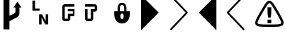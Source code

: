 SplineFontDB: 3.0
FontName: PowerlineSymbols
FullName: PowerlineSymbols
FamilyName: PowerlineSymbols
Weight: Medium
Copyright: 
UComments: "2011-11-21: Created." 
Version: 001.000
ItalicAngle: 0
UnderlinePosition: -202
UnderlineWidth: 100
Ascent: 1638
Descent: 410
LayerCount: 2
Layer: 0 0 "Back"  1
Layer: 1 0 "Fore"  0
NeedsXUIDChange: 1
XUID: [1021 211 26716215 11021609]
FSType: 0
OS2Version: 0
OS2_WeightWidthSlopeOnly: 0
OS2_UseTypoMetrics: 1
CreationTime: 1321867751
ModificationTime: 1327577385
OS2TypoAscent: 0
OS2TypoAOffset: 1
OS2TypoDescent: 0
OS2TypoDOffset: 1
OS2TypoLinegap: 184
OS2WinAscent: 0
OS2WinAOffset: 1
OS2WinDescent: 0
OS2WinDOffset: 1
HheadAscent: 0
HheadAOffset: 1
HheadDescent: 0
HheadDOffset: 1
MarkAttachClasses: 1
DEI: 91125
Encoding: UnicodeFull
UnicodeInterp: none
NameList: Adobe Glyph List
DisplaySize: -36
AntiAlias: 1
FitToEm: 1
WinInfo: 10943 31 18
BeginPrivate: 0
EndPrivate
BeginChars: 1114112 10

StartChar: uni2B80
Encoding: 11136 11136 0
Width: 2048
Flags: HW
LayerCount: 2
Fore
SplineSet
-50 2048 m 1
 1222 776 l 1
 -50 -497 l 1
 -50 2048 l 1
EndSplineSet
EndChar

StartChar: uni2B81
Encoding: 11137 11137 1
Width: 2048
Flags: W
LayerCount: 2
Fore
SplineSet
20 2030.5 m 0
 32.6667 2042.17 47.8333 2047.83 65.5 2047.5 c 0
 83.1667 2047.17 98 2040.67 110 2028 c 2
 1255 819 l 2
 1267 806.333 1272.67 791.5 1272 774.5 c 0
 1271.31 757.5 1265.65 743.333 1255 732 c 2
 110 -477 l 2
 98 -489.667 83.1667 -496.167 65.5 -496.5 c 0
 47.8333 -496.833 32.6667 -491.167 20 -479.5 c 0
 7.33333 -467.833 0.833333 -453 0.5 -435 c 0
 0.166667 -417 5.66667 -402 17 -390 c 2
 1121 776 l 1
 17 1941 l 2
 5.66667 1953 0.166667 1968 0.5 1986 c 0
 0.833333 2004 7.33333 2018.83 20 2030.5 c 0
EndSplineSet
EndChar

StartChar: uni2B82
Encoding: 11138 11138 2
Width: 2048
Flags: HW
LayerCount: 2
Fore
SplineSet
1292 2048 m 5
 20 776 l 5
 1292 -497 l 5
 1292 2048 l 5
EndSplineSet
EndChar

StartChar: uni2B83
Encoding: 11139 11139 3
Width: 2048
Flags: W
LayerCount: 2
Fore
SplineSet
1253 2030.5 m 0
 1265.67 2018.83 1272.17 2004 1272.5 1986 c 0
 1272.83 1968 1267 1953 1255 1941 c 2
 151 776 l 1
 1255 -390 l 2
 1267 -402 1272.83 -417 1272.5 -435 c 0
 1272.17 -453 1265.67 -467.833 1253 -479.5 c 0
 1240.32 -491.163 1225.16 -496.83 1207.5 -496.5 c 0
 1189.83 -496.167 1175 -489.667 1163 -477 c 2
 17 732 l 2
 6.33333 743.333 0.833333 757.5 0.5 774.5 c 0
 0.166667 791.5 5.66667 806.333 17 819 c 2
 1163 2028 l 2
 1175 2040.67 1189.83 2047.17 1207.5 2047.5 c 0
 1225.17 2047.77 1240.33 2042.1 1253 2030.5 c 0
EndSplineSet
EndChar

StartChar: uni2B61
Encoding: 11105 11105 4
Width: 2048
VWidth: 0
HStem: 909 142.25<482 812.075>
VStem: 294.001 187.999<1051.25 1638> 777.825 178.2<-90.998 409.002> 1252.9 178.22<138.002 638>
LayerCount: 2
Fore
SplineSet
294.001 1638 m 5
 482 1638 l 5
 482 1051.25 l 5
 812.075 1051.25 l 5
 812.075 909 l 5
 294.001 909 l 5
 294.001 1638 l 5
777.825 638 m 5
 987.776 638 l 5
 1252.9 138.002 l 5
 1252.9 638 l 5
 1431.12 638 l 5
 1431.12 -90.998 l 5
 1221.17 -90.998 l 5
 956.025 409.002 l 5
 956.025 -90.998 l 5
 777.825 -90.998 l 5
 777.825 638 l 5
EndSplineSet
EndChar

StartChar: uni2B60
Encoding: 11104 11104 5
Width: 2048
Flags: W
VStem: 251 432<-441.002 161.395 567 2007> 1115 288<757.925 1143>
LayerCount: 2
Fore
SplineSet
251 2007 m 1
 683 2007 l 1
 683 567 l 1
 874.166 628.692 1115 711 1115 855 c 2
 1115 1143 l 1
 971 1143 l 1
 1259 1575 l 1
 1547 1143 l 1
 1403 1143 l 1
 1403 711 l 2
 1403 423 923.005 327 683 134.998 c 1
 683 -441.002 l 1
 251 -441.002 l 1
 251 2007 l 1
EndSplineSet
EndChar

StartChar: uni2B62
Encoding: 11106 11106 6
Width: 2048
VWidth: 0
Flags: HW
HStem: 152.128 180<580 805.375> 523 180<985.375 1165.75> 873.63 163.12<805.375 1165.75> 1207 180<580 1277.5>
VStem: 400 180<332.128 1207> 805.375 180<332.128 523> 1165.75 111.75<703 873.63>
LayerCount: 2
Fore
SplineSet
580 1387 m 2
 1277.5 1387 l 1
 1277.5 1207 l 1
 580 1207 l 1
 580 332.128 l 1
 805.375 332.128 l 1
 805.375 703 l 1
 1165.75 703 l 1
 1165.75 873.63 l 1
 805.375 873.63 l 1
 805.375 1036.75 l 1
 1277.5 1036.75 l 1
 1277.5 562.38 l 1
 1250.44 540.76 1200.38 523.12 1165.75 523 c 2
 985.375 523 l 1
 985.375 332.128 l 2
 985.363 232.776 904.727 152.139 805.375 152.128 c 2
 580 152.128 l 2
 480.648 152.139 400.012 232.776 400 332.128 c 2
 400 1207 l 2
 400.012 1306.34 480.648 1386.99 580 1387 c 2
EndSplineSet
EndChar

StartChar: uni2B63
Encoding: 11107 11107 7
Width: 2048
VWidth: 0
Flags: W
HStem: 151 180<181.9 407.65> 855.626 180.004<587.65 697.527> 1205.88 180<0.0253906 697.527>
VStem: 0.0253906 181.875<331 560.876 562.376 1035.63> 407.65 180<331 855.626> 697.527 180<1035.63 1205.88>
LayerCount: 2
Fore
SplineSet
0.0253906 1385.88 m 5
 697.527 1385.88 l 6
 796.877 1385.87 877.518 1305.23 877.527 1205.88 c 6
 877.527 1035.63 l 6
 877.518 936.276 796.877 855.636 697.527 855.626 c 6
 587.65 855.626 l 5
 587.65 331 l 6
 587.639 231.648 507.002 151.011 407.65 151 c 6
 181.9 151 l 6
 82.5488 151.011 1.91211 231.648 1.90039 331 c 6
 1.90039 562.376 l 6
 1.38477 561.956 0.552734 561.286 0.0253906 560.876 c 6
 0.0253906 1035.63 l 5
 181.9 1035.63 l 5
 181.9 331 l 5
 407.65 331 l 5
 407.65 1035.63 l 5
 697.527 1035.63 l 5
 697.527 1205.88 l 5
 0.0253906 1205.88 l 5
 0.0253906 1385.88 l 5
EndSplineSet
EndChar

StartChar: uni2B64
Encoding: 11108 11108 8
Width: 2048
VWidth: 0
HStem: -19 320<544.884 695.116> 701 160<542.305 697.695> 1341 160<514.997 725.003>
VStem: 300 160<861 1279.01> 780 160<861 1279.01>
LayerCount: 2
Fore
SplineSet
620 1501 m 4
 940 1501 940 1101 940 1101 c 5
 940 861 l 5
 1180 861 l 5
 1180 621 l 5
 1180 621 1180 -19 620 -19 c 4
 60 -19 60 621 60 621 c 5
 60 861 l 5
 300 861 l 5
 300 1101 l 5
 300 1101 300 1501 620 1501 c 4
620 1341 m 4
 460 1341 460 1181 460 861 c 5
 780 861 l 5
 780 1181 780 1341 620 1341 c 4
620 701 m 4
 460 701 460 301 620 301 c 4
 780 301 780 701 620 701 c 4
EndSplineSet
EndChar

StartChar: uni2B84
Encoding: 11140 11140 9
Width: 2048
VWidth: 0
Flags: HO
HStem: -250.027 170.477<515.427 1532.77> 0.00878906 266.703<890.932 1160.63> 1467.52 170.477<950.362 1097.68>
VStem: 890.932 269.699<0.00878906 266.712 614.74 1161.51>
LayerCount: 2
Fore
SplineSet
1024.21 1638 m 0
 1084.23 1638 1139.01 1610.9 1186.16 1572.47 c 0
 1233.31 1534.04 1276.44 1483.13 1323.07 1418.51 c 0
 1416.35 1289.26 1522.89 1104.51 1664.56 859.136 c 0
 1806.23 613.76 1913.05 429.181 1978.34 283.777 c 0
 2010.99 211.075 2033.63 148.307 2043.34 88.2617 c 0
 2053.04 28.2168 2048.84 -32.8965 2018.83 -84.8779 c 0
 1988.82 -136.859 1937.71 -171.408 1880.85 -193.024 c 0
 1824 -214.641 1758.23 -226.5 1678.94 -234.578 c 0
 1520.37 -250.733 1307.54 -250.027 1024.21 -250.027 c 0
 740.872 -250.027 527.508 -250.733 368.938 -234.578 c 0
 289.653 -226.5 223.884 -214.641 167.03 -193.024 c 0
 110.176 -171.408 59.5947 -136.859 29.583 -84.8779 c 0
 -0.427734 -32.8965 -5.16211 28.2168 4.54492 88.2617 c 0
 14.251 148.307 36.8926 211.075 69.5391 283.777 c 0
 134.832 429.181 241.654 613.76 383.322 859.136 c 0
 524.989 1104.51 631.531 1289.26 724.808 1418.51 c 0
 771.446 1483.13 814.574 1534.04 861.722 1572.47 c 0
 908.869 1610.9 964.185 1638 1024.21 1638 c 0
1024.21 1467.52 m 0
 1013.4 1467.52 997.449 1463.27 969.335 1440.35 c 0
 941.222 1417.44 904.691 1376.95 862.787 1318.89 c 0
 784.551 1210.48 683.841 1037.86 555.93 816.517 c 2
 530.891 773.897 l 2
 389.224 528.521 283.765 344.632 225.099 213.988 c 0
 195.766 148.666 178.679 96.8975 172.891 61.0928 c 0
 167.102 25.2881 171.747 9.72266 177.152 0.360352 c 0
 182.558 -9.00195 193.86 -20.8457 227.763 -33.7354 c 0
 261.664 -46.625 315.281 -57.376 386.519 -64.6338 c 0
 528.992 -79.1504 740.872 -79.5508 1024.21 -79.5508 c 0
 1307.54 -79.5508 1519.42 -79.1504 1661.9 -64.6338 c 0
 1733.13 -57.376 1786.75 -46.625 1820.65 -33.7354 c 0
 1854.55 -20.8457 1865.86 -9.00195 1871.26 0.360352 c 0
 1876.67 9.72266 1880.78 25.2881 1874.99 61.0928 c 0
 1869.2 96.8975 1852.12 148.666 1822.78 213.988 c 0
 1764.12 344.632 1658.66 528.522 1516.99 773.897 c 0
 1375.32 1019.27 1268.9 1202.76 1185.09 1318.89 c 0
 1143.19 1376.95 1106.66 1417.44 1078.55 1440.35 c 0
 1050.43 1463.27 1035.02 1467.52 1024.21 1467.52 c 0
890.932 1161.51 m 5
 1160.63 1161.51 l 1
 1160.63 732.24 l 1
 1122.42 419.09 l 1
 929.139 419.09 l 1
 890.932 732.24 l 5
 890.932 1161.51 l 5
890.932 266.712 m 1
 1160.63 266.712 l 1
 1160.63 0.00878906 l 1
 890.932 0.00878906 l 1
 890.932 266.712 l 1
EndSplineSet
EndChar
EndChars
BitmapFont: 10 10 8 2 1 
BDFChar: 0 11136 10 0 4 -2 7
JAC+4q"X@:^jlCb
BDFChar: 1 11137 10 0 4 -2 7
J3Y4g#RCta5_&h7
BDFChar: 2 11138 10 1 5 -2 7
#T,OGq"T(n(^L*A
BDFChar: 3 11139 10 1 5 -2 7
#S8+DJ:Km-&-r79
BDFChar: 4 11105 10 1 4 -1 7
J:N1>!0GR3O8o7\
BDFChar: 5 11104 10 0 5 -2 7
^rY<PaN2`d^q]pM
BDFChar: 6 11106 10 1 5 -1 6
G^u0KJ=)F+
BDFChar: 7 11107 10 0 5 -1 6
p]QtGOH>Q3
BDFChar: 8 11108 10 0 5 0 6
0M"b4bku\c
EndBitmapFont
BitmapFont: 12 10 10 2 1 
BDFChar: 0 11136 12 0 6 -2 11
!!%Pbi:-O>r:od>^jlCb
BDFChar: 1 11137 12 0 6 -3 11
!!%O7+:ne]":,P]5_&h7
BDFChar: 2 11138 12 0 6 -2 11
!!!-1*'AWHr-UUH$j6P1
BDFChar: 3 11139 12 0 6 -2 11
!!!--&0O5gJ3Y4g#Qt,-
BDFChar: 4 11105 12 0 5 0 8
J:N1>!$jBP,QIfE
BDFChar: 5 11104 12 0 8 -3 11
z^];.Ma8juqa8j9]a8jQehuLOm^];.Mz
BDFChar: 6 11106 12 1 6 0 8
!-j$]R"1Qc?iU0,
BDFChar: 7 11107 12 0 5 0 7
p]QtGOH>Q3
BDFChar: 8 11108 12 0 5 0 8
0M"`*r63C_GQ7^D
EndBitmapFont
EndSplineFont
